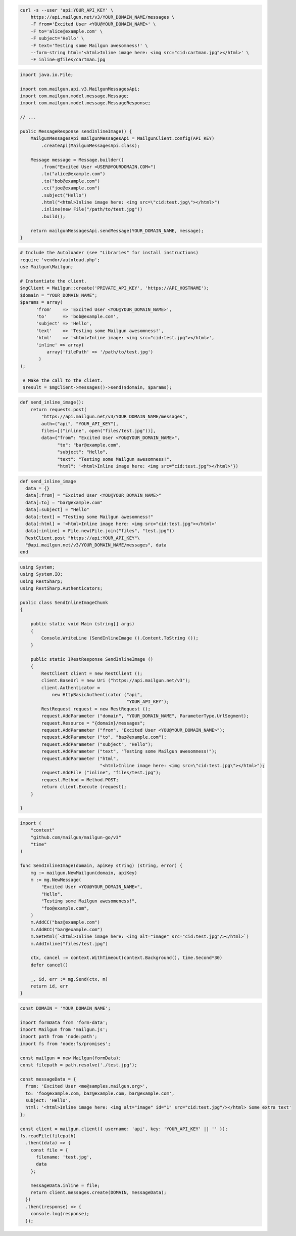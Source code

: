 
.. code-block:: bash

  curl -s --user 'api:YOUR_API_KEY' \
      https://api.mailgun.net/v3/YOUR_DOMAIN_NAME/messages \
      -F from='Excited User <YOU@YOUR_DOMAIN_NAME>' \
      -F to='alice@example.com' \
      -F subject='Hello' \
      -F text='Testing some Mailgun awesomness!' \
      --form-string html='<html>Inline image here: <img src="cid:cartman.jpg"></html>' \
      -F inline=@files/cartman.jpg

.. code-block:: java

    import java.io.File;

    import com.mailgun.api.v3.MailgunMessagesApi;
    import com.mailgun.model.message.Message;
    import com.mailgun.model.message.MessageResponse;

    // ...

    public MessageResponse sendInlineImage() {
        MailgunMessagesApi mailgunMessagesApi = MailgunClient.config(API_KEY)
            .createApi(MailgunMessagesApi.class);

        Message message = Message.builder()
            .from("Excited User <USER@YOURDOMAIN.COM>")
            .to("alice@example.com")
            .to("bob@example.com")
            .cc("joe@example.com")
            .subject("Hello")
            .html("<html>Inline image here: <img src=\"cid:test.jpg\"></html>")
            .inline(new File("/path/to/test.jpg"))
            .build();

        return mailgunMessagesApi.sendMessage(YOUR_DOMAIN_NAME, message);
    }

.. code-block:: php

 # Include the Autoloader (see "Libraries" for install instructions)
 require 'vendor/autoload.php';
 use Mailgun\Mailgun;

 # Instantiate the client.
 $mgClient = Mailgun::create('PRIVATE_API_KEY', 'https://API_HOSTNAME');
 $domain = "YOUR_DOMAIN_NAME";
 $params = array(
       'from'    => 'Excited User <YOU@YOUR_DOMAIN_NAME>',
       'to'      => 'bob@example.com',
       'subject' => 'Hello',
       'text'    => 'Testing some Mailgun awesomness!',
       'html'    => '<html>Inline image: <img src="cid:test.jpg"></html>',
       'inline' => array(
           array('filePath' => '/path/to/test.jpg')
        )
 );

  # Make the call to the client.
  $result = $mgClient->messages()->send($domain, $params);

.. code-block:: py

 def send_inline_image():
     return requests.post(
         "https://api.mailgun.net/v3/YOUR_DOMAIN_NAME/messages",
         auth=("api", "YOUR_API_KEY"),
         files=[("inline", open("files/test.jpg"))],
         data={"from": "Excited User <YOU@YOUR_DOMAIN_NAME>",
               "to": "bar@example.com",
               "subject": "Hello",
               "text": "Testing some Mailgun awesomness!",
               "html": '<html>Inline image here: <img src="cid:test.jpg"></html>'})

.. code-block:: rb

 def send_inline_image
   data = {}
   data[:from] = "Excited User <YOU@YOUR_DOMAIN_NAME>"
   data[:to] = "bar@example.com"
   data[:subject] = "Hello"
   data[:text] = "Testing some Mailgun awesomness!"
   data[:html] = '<html>Inline image here: <img src="cid:test.jpg"></html>'
   data[:inline] = File.new(File.join("files", "test.jpg"))
   RestClient.post "https://api:YOUR_API_KEY"\
   "@api.mailgun.net/v3/YOUR_DOMAIN_NAME/messages", data
 end

.. code-block:: csharp

 using System;
 using System.IO;
 using RestSharp;
 using RestSharp.Authenticators;

 public class SendInlineImageChunk
 {

     public static void Main (string[] args)
     {
         Console.WriteLine (SendInlineImage ().Content.ToString ());
     }

     public static IRestResponse SendInlineImage ()
     {
         RestClient client = new RestClient ();
         client.BaseUrl = new Uri ("https://api.mailgun.net/v3");
         client.Authenticator =
             new HttpBasicAuthenticator ("api",
                                         "YOUR_API_KEY");
         RestRequest request = new RestRequest ();
         request.AddParameter ("domain", "YOUR_DOMAIN_NAME", ParameterType.UrlSegment);
         request.Resource = "{domain}/messages";
         request.AddParameter ("from", "Excited User <YOU@YOUR_DOMAIN_NAME>");
         request.AddParameter ("to", "baz@example.com");
         request.AddParameter ("subject", "Hello");
         request.AddParameter ("text", "Testing some Mailgun awesomness!");
         request.AddParameter ("html",
                               "<html>Inline image here: <img src=\"cid:test.jpg\"></html>");
         request.AddFile ("inline", "files/test.jpg");
         request.Method = Method.POST;
         return client.Execute (request);
     }

 }

.. code-block:: go

 import (
     "context"
     "github.com/mailgun/mailgun-go/v3"
     "time"
 )

 func SendInlineImage(domain, apiKey string) (string, error) {
     mg := mailgun.NewMailgun(domain, apiKey)
     m := mg.NewMessage(
         "Excited User <YOU@YOUR_DOMAIN_NAME>",
         "Hello",
         "Testing some Mailgun awesomeness!",
         "foo@example.com",
     )
     m.AddCC("baz@example.com")
     m.AddBCC("bar@example.com")
     m.SetHtml(`<html>Inline image here: <img alt="image" src="cid:test.jpg"/></html>`)
     m.AddInline("files/test.jpg")

     ctx, cancel := context.WithTimeout(context.Background(), time.Second*30)
     defer cancel()

     _, id, err := mg.Send(ctx, m)
     return id, err
 }

.. code-block:: js

  const DOMAIN = 'YOUR_DOMAIN_NAME';

  import formData from 'form-data';
  import Mailgun from 'mailgun.js';
  import path from 'node:path';
  import fs from 'node:fs/promises';

  const mailgun = new Mailgun(formData);
  const filepath = path.resolve('./test.jpg');

  const messageData = {
    from: 'Excited User <me@samples.mailgun.org>',
    to: 'foo@example.com, baz@example.com, bar@example.com',
    subject: 'Hello',
    html: '<html>Inline image here: <img alt="image" id="1" src="cid:test.jpg"/></html> Some extra text'
  };

  const client = mailgun.client({ username: 'api', key: 'YOUR_API_KEY' || '' });
  fs.readFile(filepath)
    .then((data) => {
      const file = {
        filename: 'test.jpg',
        data
      };

      messageData.inline = file;
      return client.messages.create(DOMAIN, messageData);
    })
    .then((response) => {
      console.log(response);
    });
